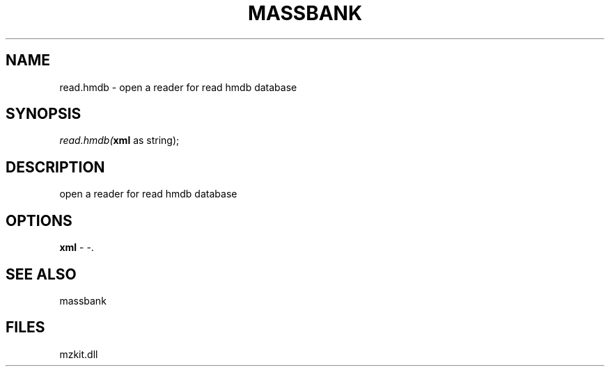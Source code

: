 .\" man page create by R# package system.
.TH MASSBANK 1 2000-01-01 "read.hmdb" "read.hmdb"
.SH NAME
read.hmdb \- open a reader for read hmdb database
.SH SYNOPSIS
\fIread.hmdb(\fBxml\fR as string);\fR
.SH DESCRIPTION
.PP
open a reader for read hmdb database
.PP
.SH OPTIONS
.PP
\fBxml\fB \fR\- -. 
.PP
.SH SEE ALSO
massbank
.SH FILES
.PP
mzkit.dll
.PP
